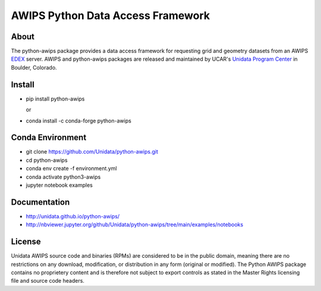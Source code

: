 AWIPS Python Data Access Framework
==================================

|License| |PyPI| |Conda| |CondaDownloads| |circleci| |Travis| |LatestDocs|

|Codacy| |Scrutinizer| |CodeClimate| |PRWelcome|

.. |License| image:: https://img.shields.io/pypi/l/python-awips.svg
    :target: https://pypi.python.org/pypi/python-awips/
    :alt: License

.. |PyPI| image:: https://img.shields.io/pypi/v/python-awips.svg
        :target: https://pypi.python.org/pypi/python-awips/
        :alt: PyPI Package

.. |PyPIDownloads| image:: https://img.shields.io/pypi/dm/python-awips.svg
        :target: https://pypi.python.org/pypi/python-awips/
        :alt: PyPI Downloads

.. |LatestDocs| image:: https://readthedocs.org/projects/pip/badge/?version=latest
        :target: http://python-awips.readthedocs.org/en/latest/
        :alt: Latest Doc Build Status

.. |Travis| image:: https://travis-ci.org/Unidata/python-awips.svg?branch=main
        :target: https://travis-ci.org/Unidata/python-awips
        :alt: Travis Build Status

.. |Codacy| image:: https://api.codacy.com/project/badge/Grade/e281f05c69164779814cad93eb3585cc
        :target: https://www.codacy.com/app/mjames/python-awips
        :alt: Codacy issues

.. |CodeClimate| image:: https://codeclimate.com/github/Unidata/python-awips/badges/gpa.svg
    :target: https://codeclimate.com/github/Unidata/python-awips
    :alt: Code Climate

.. |Scrutinizer| image:: https://scrutinizer-ci.com/g/Unidata/python-awips/badges/quality-score.png?b=main
    :target: https://scrutinizer-ci.com/g/Unidata/python-awips/?branch=main)
    :alt: Scrutinizer Code Quality

.. |Conda| image:: https://anaconda.org/conda-forge/python-awips/badges/version.svg
    :target: https://anaconda.org/conda-forge/python-awips
    :alt: Conda Package

.. |PRWelcome|
    image:: https://img.shields.io/badge/PRs-welcome-brightgreen.svg?style=round-square
    :target: https://egghead.io/series/how-to-contribute-to-an-open-source-project-on-github
    :alt: PRs Welcome

.. |circleci|
    image:: https://img.shields.io/circleci/project/github/conda-forge/python-awips-feedstock/master.svg?label=noarch
    :target: https://circleci.com/gh/conda-forge/python-awips-feedstock
    :alt: circleci

.. |CondaDownloads|
   image:: https://img.shields.io/conda/dn/conda-forge/python-awips.svg
   :target: https://anaconda.org/conda-forge/python-awips
   :alt: Conda Downloads


About
-----

The python-awips package provides a data access framework for requesting grid and geometry datasets from an AWIPS `EDEX <http://unidata.github.io/awips2/#edex>`_ server. AWIPS and python-awips packages are released and maintained by UCAR's `Unidata Program Center <http://www.unidata.ucar.edu/software/awips2/>`_ in Boulder, Colorado.

Install
-------

- pip install python-awips

  or

- conda install -c conda-forge python-awips

Conda Environment
-----------------

- git clone https://github.com/Unidata/python-awips.git
- cd python-awips
- conda env create -f environment.yml
- conda activate python3-awips
- jupyter notebook examples


Documentation
-------------

* http://unidata.github.io/python-awips/
* http://nbviewer.jupyter.org/github/Unidata/python-awips/tree/main/examples/notebooks


License
-------

Unidata AWIPS source code and binaries (RPMs) are considered to be in the public domain, meaning there are no restrictions on any download, modification, or distribution in any form (original or modified). The Python AWIPS package contains no proprietery content and is therefore not subject to export controls as stated in the Master Rights licensing file and source code headers.
